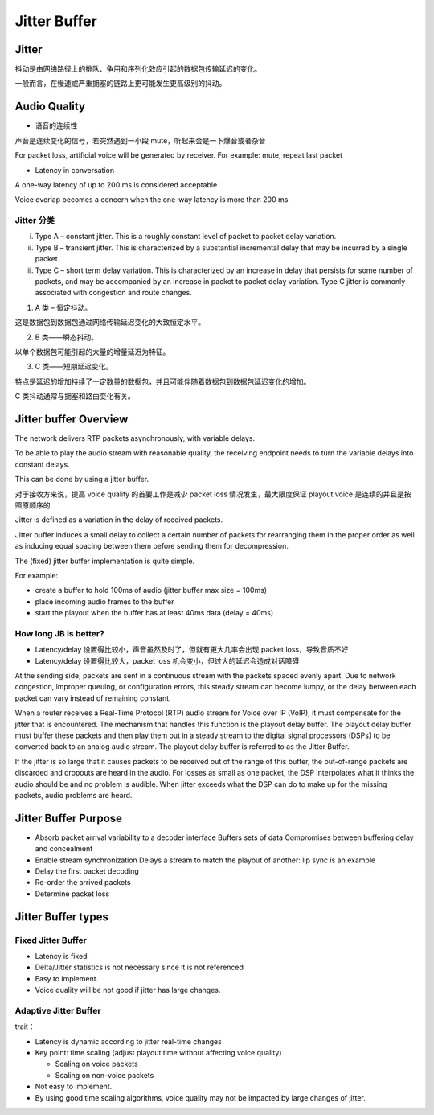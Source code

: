 #####################
Jitter Buffer
#####################


Jitter
======================

抖动是由网络路径上的排队、争用和序列化效应引起的数据包传输延迟的变化。

一般而言，在慢速或严重拥塞的链路上更可能发生更高级别的抖动。



Audio Quality
======================

* 语音的连续性

声音是连续变化的信号，若突然遇到一小段 mute，听起来会是一下爆音或者杂音

For packet loss, artificial voice will be generated by receiver.
For example: mute, repeat last packet


* Latency in conversation

A one-way latency of up to 200 ms is considered acceptable

Voice overlap becomes a concern when the one-way latency is more than 200 ms


Jitter 分类
----------------------

(i) Type A – constant jitter. This is a roughly constant level of packet to packet delay variation.

(ii) Type B – transient jitter. This is characterized by a substantial incremental delay that may be incurred by a single packet.

(iii) Type C – short term delay variation. This is characterized by an increase in delay that persists for some number of packets, and may be accompanied by an increase in packet to packet delay variation. Type C jitter is commonly associated with congestion and route changes.


1. A 类 – 恒定抖动。

这是数据包到数据包通过网络传输延迟变化的大致恒定水平。

2. B 类——瞬态抖动。

以单个数据包可能引起的大量的增量延迟为特征。

3. C 类——短期延迟变化。

特点是延迟的增加持续了一定数量的数据包，并且可能伴随着数据包到数据包延迟变化的增加。

C 类抖动通常与拥塞和路由变化有关。

Jitter buffer Overview
===========================

The network delivers RTP packets asynchronously, with variable delays.

To be able to play the audio stream with reasonable quality, the receiving endpoint needs to turn the variable delays into constant delays.

This can be done by using a jitter buffer.

对于接收方来说，提高 voice quality 的首要工作是减少 packet loss 情况发生，最大限度保证 playout voice 是连续的并且是按照原顺序的

Jitter is defined as a variation in the delay of received packets.


Jitter buffer induces a small delay to collect a certain number of packets for rearranging them in the proper order as well as inducing equal spacing between them before sending them for decompression.

The (fixed) jitter buffer implementation is quite simple.

For example:

- create a buffer to hold 100ms of audio (jitter buffer max size = 100ms)
- place incoming audio frames to the buffer
- start the playout when the buffer has at least 40ms data (delay = 40ms)



How long JB is better?
---------------------------

* Latency/delay 设置得比较小，声音虽然及时了，但就有更大几率会出现 packet loss，导致音质不好
* Latency/delay 设置得比较大，packet loss 机会变小，但过大的延迟会造成对话障碍


At the sending side, packets are sent in a continuous stream with the packets spaced evenly apart. Due to network congestion, improper queuing, or configuration errors, this steady stream can become lumpy, or the delay between each packet can vary instead of remaining constant.


When a router receives a Real-Time Protocol (RTP) audio stream for Voice over IP (VoIP), it must compensate for the jitter that is encountered. The mechanism that handles this function is the playout delay buffer. The playout delay buffer must buffer these packets and then play them out in a steady stream to the digital signal processors (DSPs) to be converted back to an analog audio stream. The playout delay buffer is  referred to as the Jitter Buffer.


If the jitter is so large that it causes packets to be received out of the range of this buffer, the out-of-range packets are discarded and dropouts are heard in the audio. For losses as small as one packet, the DSP interpolates what it thinks the audio should be and no problem is audible. When jitter exceeds what the DSP can do to make up for the missing packets, audio problems are heard.



Jitter Buffer Purpose
===================================
* Absorb packet arrival variability to a decoder interface
  Buffers sets of data
  Compromises between buffering delay and concealment

* Enable stream synchronization
  Delays a stream to match the playout of another: lip sync is an example

* Delay the first packet decoding
* Re-order the arrived packets
* Determine packet loss


Jitter Buffer types
============================

Fixed Jitter Buffer
----------------------------

* Latency is fixed
* Delta/Jitter statistics is not necessary since it is not referenced

* Easy to implement.
* Voice quality will be not good if jitter has large changes.


Adaptive Jitter Buffer
----------------------------

trait：

* Latency is dynamic according to jitter real-time changes
* Key point: time scaling (adjust playout time without affecting voice quality)

  - Scaling on voice packets
  - Scaling on non-voice packets

* Not easy to implement.
* By using good time scaling algorithms, voice quality may not be impacted by large changes of jitter.
